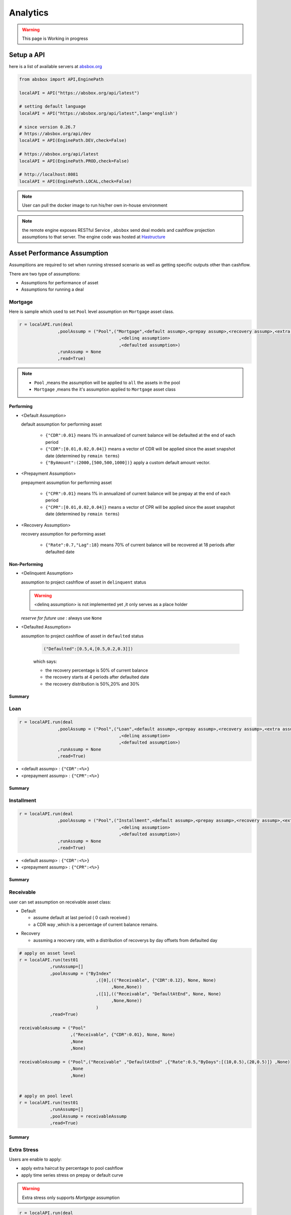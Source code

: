 Analytics
==============

.. autosummary::
   :toctree: generate

.. warning::
    This page is Working in progress



Setup a API
----------------

here is a list of available servers at `absbox.org <https://absbox.org>`_

.. code-block:: python

   from absbox import API,EnginePath
   
   localAPI = API("https://absbox.org/api/latest")

   # setting default language
   localAPI = API("https://absbox.org/api/latest",lang='english')

   # since version 0.26.7
   # https://absbox.org/api/dev
   localAPI = API(EnginePath.DEV,check=False)
    
   # https://absbox.org/api/latest
   localAPI = API(EnginePath.PROD,check=False)

   # http://localhost:8081
   localAPI = API(EnginePath.LOCAL,check=False)


.. note::
   User can pull the docker image to run his/her own in-house environment


.. note::
   the remote engine exposes RESTful Service , ``absbox`` send deal models and cashflow projection assumptions to that server.
   The engine code was hosted at `Hastructure <https://github.com/yellowbean/Hastructure>`_


Asset Performance Assumption
----------------------------------------

Assumpitions are required to set when running stressed scenario as well as getting specific outputs other than cashflow.

There are two type of assumptions:

* Assumptions for performance of asset
* Assumptions for running a deal

.. graphviz::
    :name: sphinx.ext.graphviz
    :caption: pool assumption
    :alt: pool assumption
    :align: center
 
    digraph {
        rankdir = LR
        "Asset Performance" -> "Current"
        "Current" -> "Mortgage/Installment/Loan"
        "Mortgage/Installment/Loan" -> "Prepayment" 
        "Mortgage/Installment/Loan" -> "Default"
        "Mortgage/Installment/Loan" -> "Recovery"
        "Receivable" -> "Recovery" [label="Not implemented", "color"="red"]
        "Receivable" -> "Default"
        "Current" -> "Lease"
        "Lease" -> "Rental Increase"
        "Lease" -> "Rental Renew"
        "Current" -> "FixedAsset"
        "Current" -> "Receivable"
        "FixedAsset" -> "Production Rate"
        "FixedAsset" -> "Utilization Rate"
        "Asset Performance" -> "Delinquent" [label="Not implemented","color"="red"]
        "Asset Performance" -> "Defaulted" 
        "Prepayment" ["color"="green"]
        "Default" ["color"="green"]
        "Recovery" ["color"="green"]
        "Rental Renew" ["color"="green"]
        "Rental Increase" ["color"="green"]
        "Production Rate" ["color"="green"]
        "Utilization Rate" ["color"="green"]
    }


.. seealso::
   
   The assumption of asset start from point of time of `Asset`
   :ref:`How assumption was applied on asset ?`

Mortgage
^^^^^^^^^^^^^^^^^^^^^^^^^^^^^^



Here is sample which used to set ``Pool`` level assumption on ``Mortgage`` asset class.


.. code-block:: python

   r = localAPI.run(deal
                  ,poolAssump = ("Pool",("Mortgage",<default assump>,<prepay assump>,<recovery assump>,<extra assump>)
                                          ,<delinq assumption>
                                          ,<defaulted assumption>)
                  ,runAssump = None
                  ,read=True)


.. note::

  * ``Pool`` ,means the assumption will be applied to ``all`` the assets in the pool
  * ``Mortgage`` ,means the it's assumption applied to ``Mortgage`` asset class


Performing
""""""""""""

* <Default Assumption>
  
  default assumption for performing asset
  
    * ``{"CDR":0.01}`` means 1% in annualized of current balance will be defaulted at the end of each period
    * ``{"CDR":[0.01,0.02,0.04]}`` means a vector of CDR will be applied since the asset snapshot date (determined by ``remain terms``)
    * ``{"ByAmount":(2000,[500,500,1000])}`` apply a custom default amount vector.

* <Prepayment Assumption>
  
  prepayment assumption for performing asset
  
    * ``{"CPR":0.01}`` means 1% in annualized of current balance will be prepay at the end of each period
    * ``{"CPR":[0.01,0.02,0.04]}`` means a vector of CPR will be applied since the asset snapshot date (determined by ``remain terms``)

* <Recovery Assumption>

  recovery assumption for performing asset
    
    * ``{"Rate":0.7,"Lag":18}`` means 70% of current balance will be recovered at 18 periods after defaulted date

Non-Performing
""""""""""""""""""""

* <Delinquent Assumption>

  assumption to project cashflow of asset in ``delinquent`` status

  .. warning::
   <delinq assumption> is not implemented yet ,it only serves as a place holder

  
  *reserve for future use* : always use ``None``

* <Defaulted Assumption>

  assumption to project cashflow of asset in ``defaulted`` status

    .. code-block:: python 
    
        ("Defaulted":[0.5,4,[0.5,0.2,0.3]])

    which says:

    * the recovery percentage is 50% of current balance
    * the recovery starts at 4 periods after defaulted date
    * the recovery distribution is 50%,20% and 30%

Summary
""""""""""""""""

.. graphviz::
    :name: sphinx.ext.graphviz
    :caption: mortgage-assumption
    :alt: mortgage-assumption
    :align: center
    
    digraph {
        rankdir = LR
        Mortgage -> Performing
        Mortgage -> Delinquent
        Mortgage -> Defaulted
        Performing -> "Default Assumption"
        Performing -> "Prepayment Assumption"
        Performing -> "Recovery Assumption"
        "Default Assumption" -> "{'CDR':x}"
        "Default Assumption" -> "{'CDR':[x...]}"
        "Default Assumption" -> "{'ByAmount':(<total>, [x...])}"
        "Prepayment Assumption" -> "{'CPR':x}"
        "Prepayment Assumption" -> "{'CPR':[x...]}"
        "Recovery Assumption" -> "{'Rate':x,'Lag':y}"
        "Defaulted" -> "Defaulted Assumption"
        "Defaulted Assumption" -> "{'Defaulted':[x,y,[z...]]}"
    }


Loan
^^^^^^^^^^^^^^^^^^^^^^^^^^^^^^

.. code-block:: python

   r = localAPI.run(deal
                  ,poolAssump = ("Pool",("Loan",<default assump>,<prepay assump>,<recovery assump>,<extra assump>)
                                          ,<delinq assumption>
                                          ,<defaulted assumption>)
                  ,runAssump = None
                  ,read=True)

* <default assump> : ``{"CDR":<%>}``
* <prepayment assump> : ``{"CPR":<%>}``


Summary
""""""""""""""""

.. graphviz::
    :name: sphinx.ext.graphviz
    :caption: loan-assumption
    :alt: loan-assumption
    :align: center
    
    digraph {
        rankdir = LR
        Loan -> Performing
        Loan -> Delinquent
        Loan -> Defaulted
        Performing -> "Default Assumption"
        Performing -> "Prepayment Assumption"
        Performing -> "Recovery Assumption"
        "Prepayment Assumption" -> "{'CPR':x}"
        "Default Assumption" -> "{'CDR':x}"
        "Recovery Assumption" -> "{'Rate':x,'Lag':y}"
    }


Installment
^^^^^^^^^^^^^^^^^^^^^^^^^^^^^^

.. code-block:: python

   r = localAPI.run(deal
                  ,poolAssump = ("Pool",("Installment",<default assump>,<prepay assump>,<recovery assump>,<extra assump>)
                                          ,<delinq assumption>
                                          ,<defaulted assumption>)
                  ,runAssump = None
                  ,read=True)

* <default assump> : ``{"CDR":<%>}``
* <prepayment assump> : ``{"CPR":<%>}``


Summary
""""""""""""""""

.. graphviz::
    :name: sphinx.ext.graphviz
    :caption: installment-assumption
    :alt: installment-assumption
    :align: center
    
    digraph {
        rankdir = LR
        Installment -> Performing
        Installment -> Delinquent
        Installment -> Defaulted
        Performing -> "Default Assumption"
        Performing -> "Prepayment Assumption"
        Performing -> "Recovery Assumption"
        "Prepayment Assumption" -> "{'CPR':x}"
        "Default Assumption" -> "{'CDR':x}"
        "Recovery Assumption" -> "{'Rate':x,'Lag':y}"
    }




Receivable 
^^^^^^^^^^^^^^^^^^^^^

user can set assumption on receivable asset class:


* Default
  
  * assume default at last period ( 0 cash received )
  * a CDR way ,which is a percentage of current balance remains.

.. versionadded:: 0.27.3

* Recovery
  
  * aussming a reocvery rate, with a distribution of recoverys by day offsets from defaulted day


.. code-block:: python

  # apply on asset level
  r = localAPI.run(test01
              ,runAssump=[]
              ,poolAssump = ("ByIndex"
                                ,([0],(("Receivable", {"CDR":0.12}, None, None)
                                      ,None,None))
                                ,([1],(("Receivable", "DefaultAtEnd", None, None)
                                      ,None,None))
                                )
              ,read=True)

  receivableAssump = ("Pool"
                      ,("Receivable", {"CDR":0.01}, None, None)
                      ,None
                      ,None)

  receivableAssump = ("Pool",("Receivable" ,"DefaultAtEnd" ,{"Rate":0.5,"ByDays":[(10,0.5),(20,0.5)]} ,None)
                      ,None
                      ,None)


  # apply on pool level
  r = localAPI.run(test01
              ,runAssump=[]
              ,poolAssump = receivableAssump
              ,read=True)

Summary
""""""""""""""""

.. graphviz::
    :name: sphinx.ext.graphviz
    :caption: receivable-assumption
    :alt: receivable-assumption
    :align: center
    
    digraph {
        rankdir = LR
        Receivable -> Performing
        Receivable -> Delinquent
        Receivable -> Defaulted
        Performing -> "Default Assumption"
        Performing -> "Recovery Assumption"
        "Default Assumption" -> "'DefaultAtEnd'"
        "Default Assumption" -> "{'CDR':x}"
        "Recovery Assumption" -> "{'Rate':0.5,'ByDays':[(10,0.5),(20,0.5)]}"
    }



Extra Stress 
^^^^^^^^^^^^^^^^^^^^^^^^^^^^^^

Users are enable to apply:

* apply extra haircut by percentage to pool cashflow
* apply time series stress on prepay or default curve

.. warning::
    Extra stress only supports `Mortgage` assumption

.. code-block:: python

   r = localAPI.run(deal
                  ,poolAssump = ("Pool",("Mortgage",{"CDR":0.01}
                                                   ,{"CPR":0.01}
                                                   ,None
                                                   ,{"defaultFactor":[["2020-10-01",1.05]
                                                                      ,["2022-10-01",1.15]]
                                                     ,"prepayFactor":[["2020-10-01",1.05]
                                                                      ,["2022-10-01",1.15]]
                                                     ,"haircuts":[("Interest",0.05)]})
                                          ,None
                                          ,None)
                  ,runAssump = None
                  ,read=True)



Lease
^^^^^^^^^^^^^^^^^^^^^^^^^^^^^^

.. code-block:: python

   r = localAPI.run(deal
                  ,poolAssump = ("Pool",("Lease",<turnover gap>,<rental assump>,<end date>)
                                          ,<delinq assumption>
                                          ,<defaulted assumption>
                                          )
                  ,runAssump = None
                  ,read=True)

Notes:

  * ``<turnover gap>`` ->  assumption on gap days between new lease and old lease
  * ``<rental assump>`` -> describe the rental increase/decrease over time
  * ``<end date>`` -> the date when lease projection ends 

Summary
""""""""""""""""

.. graphviz::
    :name: sphinx.ext.graphviz
    :caption: lease-assumption
    :alt: lease-assumption
    :align: center
    
    digraph {
        rankdir = LR
        Lease -> Performing
        Lease -> Delinquent
        Lease -> Defaulted
        Performing -> "Lease Gap"
        Performing -> "Rental Curve"
        "Lease Gap" -> "{'Days':x}"
        "Lease Gap" -> "{'DaysByAmount':(tbl,x)}"
        "Rental Curve" -> "{'AnnualIncrease':x}"
        "Rental Curve" -> "{'CurveIncrease':x}"
    }



Fixed Asset
^^^^^^^^^^^^^^^^^

syntax
  ("Fixed",<Utilization Rate Curve>,<Cash value per Unit>)


.. code-block:: python

   myAssump = ("Pool"
               ,("Fixed",[["2022-01-01",0.1]]
                        ,[["2022-01-01",400] ,["2024-09-01",300]])
               ,None
               ,None)
   
   p = localAPI.runAsset("2021-04-01"
                         ,assets
                         ,poolAssump=myAssump
                         ,read=True)
Summary 
""""""""""


.. graphviz::
    :name: sphinx.ext.graphviz
    :caption: fixedAsset-assumption
    :alt: fixedAsset-assumption
    :align: center
    
    digraph {
        rankdir = LR
        "Fixed Asset" -> Performing
        "Fixed Asset" -> Delinquent
        "Fixed Asset" -> Defaulted
        Performing -> "Utilization Rate"
        Performing -> "Production Rate"
        "Utilization Rate" -> "[(d,vs)...]"
        "Production Rate" -> "[(d,vs)..]"
    }



Asset Level vs Pool Level 
^^^^^^^^^^^^^^^^^^^^^^^^^^^^^^^^^^^^^^^^^^

Pool assumption can be applied apply to all the assets in the deal/pool as well as on asset-level asset level.


Asset Level By Index
""""""""""""""""""""""""

.. code-block:: python
   
   #syntax 
   ("ByIndex"
     ,([<asset id>],(<default assump>,<prepay assump>,<recvoery assump>))
     ,([<asset id>],(<default assump>,<prepay assump>,<recvoery assump>))
     ,....
     )

i.e 


.. code-block:: python
  
  myAsset1 = ["Mortgage"
              ,{"originBalance": 12000.0
               ,"originRate": ["fix",0.045]
               ,"originTerm": 120
               ,"freq": "monthly"
               ,"type": "level"
               ,"originDate": "2021-02-01"}
              ,{"currentBalance": 10000.0
               ,"currentRate": 0.075
               ,"remainTerm": 80
               ,"status": "current"}]
  myAsset2 = ["Mortgage"
              ,{"originBalance": 12000.0
               ,"originRate": ["fix",0.045]
               ,"originTerm": 120
               ,"freq": "monthly"
               ,"type": "level"
               ,"originDate": "2021-02-01"}
              ,{"currentBalance": 10000.0
               ,"currentRate": 0.075
               ,"remainTerm": 80
               ,"status": "current"}]
  
  myPool = {'assets':[myAsset1,myAsset2],
            'cutoffDate':"2022-03-01"}
  
  Asset01Assump = (("Mortgage"
                   ,{"CDR":0.01} ,{"CPR":0.1}, None, None)
                   ,None
                   ,None)
  Asset02Assump = (("Mortgage"
                   ,{"CDR":0.2} ,None, None, None)
                   ,None
                   ,None)
  
  AssetLevelAssumption = ("ByIndex"
                          ,([0],Asset01Assump)
                          ,([1],Asset02Assump))
  
  r = localAPI.runPool(myPool
                     ,poolAssump=AssetLevelAssumption
                     ,read=True)
  
  # asset cashflow
  r[0]

Pool Level
""""""""""""""""""""""""

The assump will be applied to *ALL* assets in the pool


.. code-block:: python
   
   #syntax 
   ("Pool",("Loan",<default assump>,<prepay assump>,<recovery assump>,<extra assump>)
                                   ,<delinq assumption>
                                   ,<defaulted assumption>)

Deal Assumption
----------------------------------------

``Deal Assumption`` is just list of tuples passed to ``runAssump`` argument.

.. code-block:: python

  r = localAPI.run(deal
                   ,poolAssump = None 
                   ,runAssump = [("stop","2021-01-01")
                                ,("call",("CleanUp",("poolBalance",200)))
                                ,.....]
                   ,read=True)

Stop Run
^^^^^^^^^^^^^^

cashflow projection will stop at the date specified.

.. code-block:: python

  ("stop","2021-01-01")



Project Expense
^^^^^^^^^^^^^^^^^

a time series of expense will be used in cashflow projection.

.. code-block:: python

  # fee in the deal model
  ,(("trusteeFee",{"type":{"fixFee":30}})
      
      ,("tsFee",{"type":{"customFee":[["2024-01-01",100]
                                    ,["2024-03-15",50]]}})
      ,("tsFee1",{"type":{"customFee":[["2024-05-01",100]
                                      ,["2024-07-15",50]]}})     
     )

  # assumption to override 
  r = localAPI.run(test01
               ,runAssump=[("estimateExpense",("tsFee"
                                               ,[["2021-09-01",10]
                                                ,["2021-11-01",20]])
                                              ,("tsFee1"
                                               ,[["2021-12-01",10]
                                                ,["2022-01-01",20]])
                           )]
               ,read=True)                    

Call When
^^^^^^^^^^^^^^

Assumptions to call the deal and run ``CleanUp`` waterfall. If no ``CleanUp`` waterfall is setup ,then no action perform.

* either of :ref:`Condition` was met, then the deal was called.
* the call test was run on `distribution day`, which is describle by `payFreq` on :ref:`Deal Dates`

.. code-block:: python
  
  ("call",{"poolBalance":200},{"bondBalance":100})

  ("call",{"poolBalance":200} # clean up when pool balance below 200
         ,{"bondBalance":100} # clean  up when bond balance below 100
         ,{"poolFactor":0.03} # clean up when pool factor below 0.03
         ,{"bondFactor":0.03} # clean up when bond factor below 0.03
         ,{"afterDate":"2023-06-01"} # clean up after date 2023-6-1
         ,{"or":[{"afterDate":"2023-06-01"} # clean up any of them met
                 ,{"poolFactor":0.03}]}
         ,{"and":[{"afterDate":"2023-06-01"} # clean up all of them met
                 ,{"poolFactor":0.03}]}
         ,{"and":[{"afterDate":"2023-06-01"} # nested !! 
                  ,{"or":
                     [{"poolFactor":0.03}
                     ,{"bondBalance":100}]}]})

.. versionadded:: 0.23

Or more powerfull condition with :ref:`Condition` ! Yeah, we are reuse as many components as possible to flat the learning curve. 😎

.. code-block:: python
  
  ("call", ("if", <Condition>))
  ("call", ("condition", <Condition>))

Let's build some fancy call condition with a :ref:`Formula` value less than a threshold.

.. code-block:: python
  
  ("call", ("if", 
            [("substract",("poolWaRate",),("bondWaRate","A1","A2","B")), "<", 0.01]
            )
  )
 
.. note::
   *Why Call is an assumption ?*

   In deal arrangement, `call` is an option which doesn't have to be triggered. It may grant issuer call option if net loss rate above 5%, but issuer may call the deal when loss rate is 7%. That's why when projecting cashflow, it leave option to user assumption.


Revolving Assumption
^^^^^^^^^^^^^^^^^^^^^

User can set assumption on revolving pool with two compoenents: assets and performance assumption.

pool of revolving assets
    :code:`["constant",asset1,asset2....]`

    there are three types of revolving pools:
      * constant : assets in the pool will not change after buy
      * static : assets size will be shrink after buy
      * curve : assets available for bought will be determined by a time based curve

assumption for revolving pool
    :code:`<same as pool performance>` 

.. warning::
   the assumption for revolving pool only supports "Pool Level"

.. code-block:: python

      ("revolving"
       ,["constant",revol_asset]
       ,("Pool",("Mortgage",{"CDR":0.07},None,None,None)
                 ,None
                 ,None))


Interest Rate
^^^^^^^^^^^^^^

set interest rate assumptions for cashflow projection. It can be either a flat rate or a rate curve.

syntax:
  * ``("interest",(<index>, rate))``
  * ``("interest",(<index>, rateCurve))``
  

.. code-block:: python

   from absbox import Generic
   ## interest on asset
   r = localAPI.run(test01
                  ,runAssump=[("interest"
                              ,("LPR5Y",0.04)
                              ,("SOFR3M",[["2021-01-01",0.025]
                                          ,["2022-08-01",0.029]]))]
                  ,read=True)


Inspection
^^^^^^^^^^^^^^
Transparency matters ! For the users who are not satisfied with cashflow numbers but also having curiosity of the intermediary numbers, like `bond balance`, `pool factor` .

Users are able to query values from any point of time ,using syntax ``(<DatePattern>,<Formula>)``

* any point of time -> annoate by :ref:`DatePattern`
* values -> annoate by :ref:`Formula`


.. code-block:: python 

   ("inspect",("MonthEnd",("poolBalance",))
             ,("QuarterFirst",("bondBalance",))
             ,....)

   r = localAPI.run(test01
                ,poolAssump = ("Pool",("Mortgage",{"CDR":0.01},None,None,None)
                                        ,None
                                        ,None)
                ,runAssump = [("inspect",["MonthEnd",("poolFactor",)]
                                        ,["MonthEnd",("trigger","AfterCollect","DefaultTrigger")]
                                        ,['MonthEnd',("cumPoolDefaultedRate",)]
                                        ,['MonthEnd',("status","Amortizing")]
                                        ,['MonthEnd',("rateTest",("cumPoolDefaultedRate",),">=",0.00107)]
                                        ,['MonthEnd',("anyTest", False
                                                      ,("rateTest",("cumPoolDefaultedRate",),">=",0.00107)
                                                      ,("trigger","AfterCollect","DefaultTrigger")
                                                     )]
                              )]
                ,read=True)

To view these data as map, with formula as key and a dataframe with time series as value. 

.. code-block:: python
   
    # A map 
    r['result']['inspect'] 

    # a dataframe
    r['result']['inspect']['<CurrentBondBalance>'] 

But, the values are a dataframe with single column, how to view all the variables in a single dataframe ? Here is the answer :

.. code-block:: python
   
   from absbox import unifyTs

   unifyTs(r['result']['inspect'].values())


.. image:: img/inspect_unified.png
  :width: 400
  :alt: inspect_unified




Financial Reports
^^^^^^^^^^^^^^^^^^^

User just need to specify the ``dates`` of financial statement by :ref:`DatePattern`


.. code-block:: python 

   ("report",{"dates":"MonthEnd"})

to view results

.. code-block:: python 

   r['results']['report']['balanceSheet']

   r['results']['report']['cash']

Pricing
^^^^^^^^^^^

* User can provide a pricing curve and a pricing data to argument `pricing`,which all future bond cashflow will be discounted at that date with the curve provided.

.. code-block:: python

   ("pricing"
     ,{"date":"2021-08-22"
       ,"curve":[["2021-01-01",0.025]
                ,["2024-08-01",0.025]]})

* Caculate Z-spread  

User need to provide a ``{<bond name>:(<price date>,<price>)}``
The engine will calculate the how much spread need to added into ``curve``, then the PV of 
bond cashflow equals to ``<price>``

.. code-block:: python

   ("pricing"
     ,{"bonds":{"A1":("2021-07-26",100)}
      ,"curve":[["2021-01-01",0.025]
               ,["2024-08-01",0.025]]})

Mannual Fire Trigger 
^^^^^^^^^^^^^^^^^^^^^^^^

.. versionadded:: 0.23

It's not that often but someone may need to mannually fire a trigger and run the effects of a trigger. 

syntax
  ``("fireTrigger", [(<Date Of Fire>,<Loc of Trigger>,<Trigger Name>)])``



.. code-block:: python

  ("fireTrigger",[("2021-10-01","AfterCollect","poolDef")

.. seealso::
  
  Example :ref:`Mannual fire a trigger` 

Make Whole Call 
^^^^^^^^^^^^^^^^^^^^^^

.. versionadded:: 0.26.0

User can specify a `Make Whole Call` date , and a `fixed spread` following, and a WAL/Spread mapping.

1. The engine will stop projection at the make whole call date.
2. Then project with no-stress on the pool and simulate the future bond cashflow.
3. calculate bond's WAL and find each bond's spread based on the input table
4. then for each bond's spread will be add with `fixed spread`.
5. using the total spread ( spread from lookup table and `fixed spread`) to discount future bond cashflow to get the PV 
6. the PV will be paid off the bond ,if PV > oustanding balance ,then excess will be paid to interest.

syntax
  ``("makeWhole",<date>,<fixed spread>,<WAL/Spread mapping>)``

.. code-block:: python 

  r = localAPI.run(deal
                  ,poolAssump = ("Pool",
                                    ("Mortgage",{"CDR":0.02} ,None, None, None)
                                    ,None
                                    ,None)
                  ,runAssump = [("interest",("LIBOR6M",0.04))
                                ,("makeWhole"
                                  ,"2022-04-20"
                                  ,0.001
                                  ,[[0.08,0.005],[0.55,0.01],[100,0.02]])]
                  ,read=True)  



Running
--------------

Running
  Means sending request to backend engine server. A request has three elmenets:
   * API instance 
   * Assumptions

     * Pool performance assumptions
     * Deal assumptions (May include Interest Rate / Clean Up Call)



.. graphviz::
    :name: sphinx.ext.graphviz
    :caption: run targets
    :alt: run targets
    :align: center

    digraph {
        rankdir = LR
        b[label="What to run ?"]
        b -> "Run Sinlge Asset"  -> "api.runAsset()"
        b -> "Run a Pool of Assets" 
        b -> "Run a Deal"
        "Run a Pool of Assets"  -> "api.runPoolByScenarios()"
        "Run a Pool of Assets"  -> "api.runPool()"
        "Run a Deal" -> "api.runByScenarios()"
        "Run a Deal" -> "api.run()"
    }





Running a deal 
^^^^^^^^^^^^^^^^^

Once the API was instantised ,call ``run()`` to project cashflow and price the bonds

When the deal was trigger for a run:

* Project pool cashflow from the pool assumptions supplied by user 
* Feed pool cashflow to waterfall
* Waterfall distributes the fund to bonds, expenses, etc.

.. seealso::
  A flow chart may be helpful -> :ref:`Deal Run Cycle`

params:
   * ``deal`` : a deal instance
   * ``poolAssump`` : pool performance assumption, passing a map if run with multi scenaro mode
   * ``runAssump`` : deal assumptions 
   * ``read`` : if `True` , will try it best to parse the result into `DataFrame`

returns:
   * a map with keys of components like:
  
     * ``bonds``
     * ``fees`` 
     * ``accounts``
     * ``pool``
     * ``result``
     * ``pricing``

.. image:: img/deal_cycle_flow.png
  :width: 600
  :alt: version


.. code-block:: python

  localAPI.run(test01,
               poolAssump=("Pool",("Mortgage",{"CPR":0.01},{"CDR":0.01},{"Rate":0.7,"Lag":18})
                                 ,None
                                 ,None),
               runAssump =[("pricing"
                            ,{"PVDate":"2021-08-22"
                            ,"PVCurve":[["2021-01-01",0.025]
                                       ,["2024-08-01",0.025]]})],
               read=True)

Multi-Scenario Run
""""""""""""""""""""

Pass a map to ``poolAssump`` to run multiple scenarios.

.. code-block:: python

  localAPI.runByScenarios(test01,
                          poolAssump={"ScenarioA":("Pool",("Mortgage",{"CPR":0.01},{"CDR":0.01},{"Rate":0.7,"Lag":18})
                                            ,None
                                            ,None)
                                      ,"ScenarioB":("Pool",("Mortgage",{"CPR":0.02},{"CDR":0.02},{"Rate":0.7,"Lag":18})
                                            ,None
                                            ,None)
                                      },
                          runAssump =[("pricing"
                                        ,{"PVDate":"2021-08-22"
                                        ,"PVCurve":[["2021-01-01",0.025]
                                                  ,["2024-08-01",0.025]]})],
                          read=True)



Running a pool of assets 
^^^^^^^^^^^^^^^^^^^^^^^^^^^^^

user can project cashflow for a pool only, with ability to set pool performance assumption.

params:
    * ``assets`` : a list of ``asset`` objects
    * ``cutoffDate`` : a date which suggests all cashflow after that date will be shown
    * ``poolAssump`` : pool performance assumption, passing a map if run with multi scenaro mode
    * ``rateAssump`` : interest rate assumption
    * ``read`` : if `True` , will try it best to parse the result into `DataFrame`

returns:
   * (``<Pool Cashflow>``
   *  , ``<Pool History Stats>``)

Single Scenario
""""""""""""""""""

.. code-block:: python

   myPool = {'assets':[
               ["Mortgage"
               ,{"originBalance": 12000.0
               ,"originRate": ["fix",0.045]
               ,"originTerm": 120
               ,"freq": "monthly"
               ,"type": "level"
               ,"originDate": "2021-02-01"}
               ,{"currentBalance": 10000.0
               ,"currentRate": 0.075
               ,"remainTerm": 80
               ,"status": "current"}]],
            'cutoffDate':"2022-03-01"}

   r = localAPI.runPool(myPool
                     ,poolAssump=("Pool",("Mortgage",{"CDR":0.01},None,None,None)
                                       ,None
                                       ,None)
                     ,read=True)
   r[0] # pool cashflow
   r[1] # pool history stats before cutoff date

Multi Scenarios
""""""""""""""""""

If user pass scenario with a map , the response will be a map as well.

.. code-block:: python

  myPool = {'assets':[
              ["Mortgage"
              ,{"originBalance": 12000.0
              ,"originRate": ["fix",0.045]
              ,"originTerm": 120
              ,"freq": "monthly"
              ,"type": "level"
              ,"originDate": "2021-02-01"}
              ,{"currentBalance": 10000.0
              ,"currentRate": 0.075
              ,"remainTerm": 80
              ,"status": "current"}]],
           'cutoffDate':"2022-03-01"}
  
  
  multiScenario = {
      "Stress01":("Pool",("Mortgage",{"CDR":0.01},None,None,None)
                                      ,None
                                      ,None)
      ,"Stress02":("Pool",("Mortgage",{"CDR":0.05},None,None,None)
                                      ,None
                                      ,None)
  }
  
  r = localAPI.runPoolByScenarios(myPool
                                ,poolAssump = multiScenario
                                ,read=True)
  r["Stress01"][0]
  r["Stress02"][0]

Running a single asset 
^^^^^^^^^^^^^^^^^^^^^^^^^^^^^

params:
    * ``cutoff date`` : only cashflow after `cutoff date` will be shown 
    * ``assets`` : a list of assets to project 
    * ``poolAssump`` : pool performance assumption
    * ``rateAssump`` : interest rate assumption
    * ``read`` : if `True` , will try it best to parse the result into `DataFrame`

returns:
   * (``<asset cashflow>``
   *  , ``<cumulative balance before cutoff date>``
   *  , ``<pricing result>``)  -> not implemented yet

.. code-block:: python

  myAsset = ["Mortgage"
            ,{"originBalance": 12000.0
             ,"originRate": ["fix",0.045]
             ,"originTerm": 120
             ,"freq": "monthly"
             ,"type": "level"
             ,"originDate": "2021-02-01"}
            ,{"currentBalance": 10000.0
             ,"currentRate": 0.075
             ,"remainTerm": 80
             ,"status": "current"}]

  r = localAPI.runAsset("2024-08-02"
                       ,[myAsset]
                       ,poolAssump=("Pool",("Mortgage",{'CDR':0.01},None,None,None)
                                          ,None
                                          ,None)
                       ,read=True)

  # asset cashflow
  r[0] 
  # cumulative defaults/loss/delinq before cutoff date
  r[1]

  # or just pattern match on the result
  (cf,stat,pricing) = localAPI.runAsset(....)


Getting cashflow
------------------

* the `run()` function will return a dict which with keys of components like `bonds` `fees` `accounts` `pool`
* the first argument to `run()` is an instance of `deal`

.. code-block:: python

   r = localAPI.run(test01, 
                    ......
                    read=True)


the `runPool()` function will return cashflow for a pool, user need to specify `english` as second parameter to `API` class to enable return header in English

.. code-block:: python

   localAPI = API("http://localhost:8081",lang='english')

   mypool = {'assets':[
                     ["Lease"
                     ,{"fixRental":1000,"originTerm":12,"freq":["DayOfMonth",12]
                        ,"remainTerm":10,"originDate":"2021-02-01","status":"Current"}]
              ],
             'cutoffDate':"2021-04-04"}




Bond Cashflow 
^^^^^^^^^^^^^^^^

.. code-block:: python

   r['bonds'].keys() # all bond names
   r['bonds']['A1'] # cashflow for bond `A1`


.. versionadded:: 0.26.3

User have the option to view multiple cashflow in a single dataframe,with columns specified.

.. code-block:: python

  from absbox import readBondsCf


.. image:: img/readBondsCf.png
  :width: 400
  :alt: readBondsCf


Fee Cashflow
^^^^^^^^^^^^^^

.. code-block:: python

   r['fees'].keys() # all fee names
   r['fees']['trusteeFee'] 

Account Cashflow
^^^^^^^^^^^^^^^^^

.. code-block:: python

   r['accounts'].keys() # all account names
   r['accounts']['acc01'] 


.. note::  Getting Multiple Items in same category

  User has the option to view multiple fees  or multiple bonds ,multiple accounts in a single dataframe. -> :ref:`View Multiple cashflow`



Pool Cashflow 
^^^^^^^^^^^^^^^

.. code-block:: python

   r['pool']['flow'] # pool cashflow 


Bond Pricing 
^^^^^^^^^^^^^

if passing `pricing` in the `run`, then response would have a key `pricing`

.. code-block:: python

   r['pricing']



Getting Results
---------------

``r['result']`` save the run result other than cashflow.

Deal Status Change During Run
^^^^^^^^^^^^^^^^^^^^^^^^^^^^^^^

it is not uncommon that `triggers` may changed deal status between `accelerated` `defaulted` `amorting` `revolving`.
user can check the `status` chang log via :

.. code-block:: python
   
   r["result"]["status"]

or user can cross check by review the account logs by (if changing deal status will trigger selecting different waterfall) :

.. code-block:: python
   
   r["accounts"]["<account name>"].loc["<date before deal status change>"]
   r["accounts"]["<account name>"].loc["<date after deal status change>"]


Variables During Waterfall 
^^^^^^^^^^^^^^^^^^^^^^^^^^^^

If there is waterfall action in the waterfall 

.. code-block:: python
   
  ,["inspect","BeforePayInt bond:A1",("bondDueInt","A1")]


then the <Formula> value can be view in the ``result`` ``waterfallInspect``.

.. code-block:: python
   
  r['result']['waterfallInspect']


Validation Messages
^^^^^^^^^^^^^^^^^^^^^^^^^^^

There are two types of validation message 

* ``Error`` -> result can't be trusted.
* ``Warning`` -> result is correct but need to be review.

.. code-block:: python
   
  r['result']['logs']



Sensitivity Analysis
----------------------

There are two types in sensitivity analysis in `absbox`: Either teaking on assumptions (left) or changing deal components (right)

.. image:: img/sensitivity_analysis.png
  :width: 600
  :alt: sensitivity


It is common to performn sensitivity analysis to get answers to:

* What are the pool performance in different scenarios ? 
* what if the call option was exercise in differnt date or different bond/pool factor ?
* what if interest rate curve drop/increase ?
* or any thing changes in the `assumption` ?

That's where we need to have a  `Multi-Scneario` run .





Multi-Scenario
^^^^^^^^^^^^^^^^^

if passing `assumptions` with a dict. Then the key will be treated as `secnario name`, the value shall be same as single scneario assumptions.

There are two ways to build multiple scenarios:


.. graphviz::
    :name: sphinx.ext.graphviz
    :caption: build scenarios
    :alt: build scenarios
    :align: center

    digraph {
        b [shape=diamond, label="Multi-Scenario Analysis"]
        b -> "Plain vanilla" 
        b -> "Using Lenses"
        "Plain vanilla" -> AssumpDict
        "Using Lenses" -> AssumpDict
        AssumpDict [label="A map(k=string,value=Pool Assumptions)"]
        "Deal Obj" -> "run()"
        AssumpDict -> "run()"
        "Deal Run Assumption" -> "run()"
        "run()" -> Result [label="A map(k=string,value=Run Result on each pool assumption)"]
    }


Plain Vanila Assumptions 
""""""""""""""""""""""""""

User can build a simple dict with ``pool assumption`` as value .

.. code-block:: python

   myAssumption = ("Pool",("Mortgage",{"CDR":0.01},None,None,None)
                                   ,None
                                   ,None)
   
   myAssumption2 = ("Pool",("Mortgage",None,{"CPR":0.01},None,None)
                                   ,None
                                   ,None)
   
   r = localAPI.runByScenarios(test01
                              ,poolAssump={"00":myAssumption
                                          ,"stressed":myAssumption2}
                              ,read=True)

Using Lenses 
""""""""""""""""""""

.. versionadded:: 0.24.3

Start with a `base` case and nudge the assumption by `lenses` . `absbox` shipped with a util function `prodAssumpsBy()`

.. code-block:: python

    from lenses import lens
    from absbox import prodAssumpsBy

    base = ("Pool",("Mortgage",{"CDR":0.01},None,None,None)
                                      ,None
                                      ,None)

    prodAssumpsBy(base, (lens[1][1]['CDR'], [0.01,0.02,0.03])).values()

`prodAssumpsBy()` will return a map with value as `pool assumption`. But the key representation is terrible, to be enhanced in future release.


View Multi-Scenario Result
""""""""""""""""""""""""""""""


User shall able to access the each scenario's response by just by `scenario name`

.. code-block:: python
   
   r["00"]
   r["stressed"]

There are couple candy function user can view the data field from all the scenarios:

.. code-block:: python
   
   from absbox import flow_by_scenario

   flow_by_scenario(rs,["pool","flow","Interest"])
   flow_by_scenario(rs,["bonds","A1","principal"])
   flow_by_scenario(rs,["bonds","A1", ["principal","cash"]])
   flow_by_scenario(rs,["pricing","A1"],node="idx")




Multi-Structs
^^^^^^^^^^^^^^^^^

In the structuring stage:

* what if sizing a larger bond balance for Bond A ?
* what if design a differnt issuance balance for tranches ? 
* what if include less/more assets in the pool ?
* what if changing a waterfall payment sequesnce ? 
* what if adding a trigger ? 
* or anything in changes in the `deal` component ?

That's where we need to have a `Multi-Structs` run .


.. code-block:: python

  r = localAPI.runStructs({"A":test01,"B":test02},read=True)

  # user can get different result from `r`

  # deal run result using structure test 01
  r["A"]

  # deal run result using structure test 02
  r["B"]

.. seealso::
  :ref:`How to structuring a deal`



Retriving Results
^^^^^^^^^^^^^^^^^^^^^

The result returned from sensitivity run is just a map, with key as identifer for each scenario, the value is the same as single run. 

To access same component from different sceanrio : 

.. code-block:: python

  r # r is the sensitivity run result 
  
  # get bond "A1" cashflow from all the scenario ,using a list comprehension
  {k: v['bonds']["A1"] for k,v in r.items() }

  # get account flow "reserve_account_01"
  {k: v['accounts']["reserve_account_01"] for k,v in r.items() }

  
.. seealso::
  There are couple built-in functions will help user to get result in easier way :ref:`Read Multiple Result Map`

Plotting
-------------------------

a collection of functions to plot `not-so-bad` charts with ``matplotlib``

.. versionadded:: 0.23.4

Plot Deal Balance Sheet
^^^^^^^^^^^^^^^^^^^^
* Prerequisite: user request a :ref:`Financial Reports` in deal run assumption

syntax:
  ``plot_bs(<deal after run>)``


Plot Deal Cash Flow
^^^^^^^^^^^^^^^^^^^^
* Prerequisite: user request a :ref:`Financial Reports` in deal run assumption

Plot Bond Flow
^^^^^^^^^^^^^^^^^^^^

* Prerequisite: user request a :ref:`Financial Reports` in deal run assumption


Plot Bond OC
""""""""""""""


